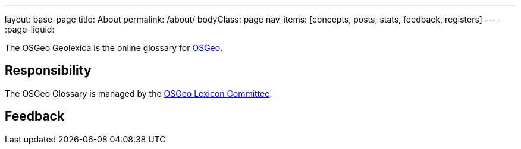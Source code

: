 ---
layout: base-page
title: About
permalink: /about/
bodyClass: page
nav_items: [concepts, posts, stats, feedback, registers]
---
:page-liquid:

The OSGeo Geolexica is the online glossary for https://www.osgeo.org[OSGeo].


== Responsibility

The OSGeo Glossary is managed by the
https://wiki.osgeo.org/wiki/Lexicon_Committee[OSGeo Lexicon Committee].

////
The MLGT is managed by the ISO/TC 211 Terminology Maintenance Group (TMG).
The convenor of the TMG is Mr. Reese Plews of Japan.

Geolexica is jointly managed by the TMG and https://www.ribose.com[Ribose],
the official ISO/TC 211 web service provider and
Registration Authority of the
https://geodetic.isotc211.org[ISO Geodetic Register].
////


== Feedback

////
Feedback for Geolexica can be submitted on the
link:/feedback[Feedback] page.

Identified issues that are publicly visible are maintained at the
https://github.com/geolexica/TMG/issues[TMG GitHub Issues] page.

////
